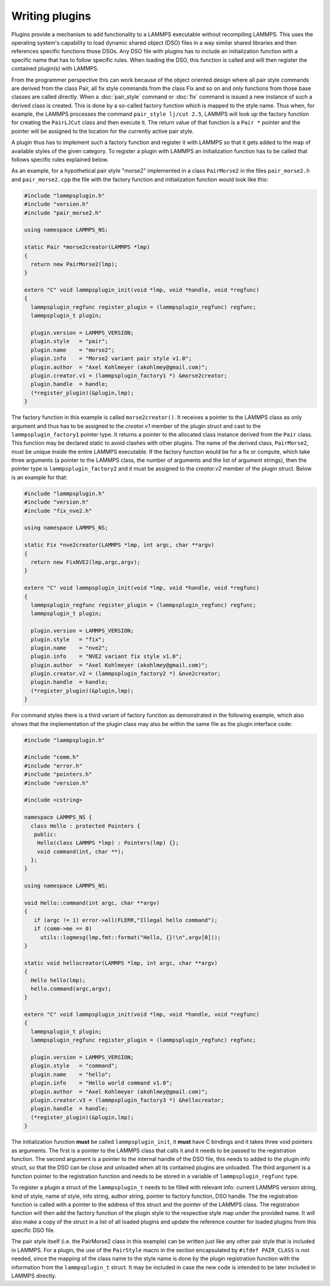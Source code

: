 Writing plugins
---------------

Plugins provide a mechanism to add functionality to a LAMMPS executable
without recompiling LAMMPS.  This uses the operating system's
capability to load dynamic shared object (DSO) files in a way similar
shared libraries and then references specific functions those DSOs.
Any DSO file with plugins has to include an initialization function
with a specific name that has to follow specific rules.  When loading
the DSO, this function is called and will then register the contained
plugin(s) with LAMMPS.

From the programmer perspective this can work because of the object
oriented design where all pair style commands are derived from the class
Pair, all fix style commands from the class Fix and so on and only
functions from those base classes are called directly.  When a
:doc:`pair_style` command or :doc:`fix` command is issued a new
instance of such a derived class is created.  This is done by a
so-called factory function which is mapped to the style name.  Thus
when, for example, the LAMMPS processes the command
``pair_style lj/cut 2.5``, LAMMPS will look up the factory function
for creating the ``PairLJCut`` class and then execute it.  The return
value of that function is a ``Pair *`` pointer and the pointer will
be assigned to the location for the currently active pair style.

A plugin thus has to implement such a factory function and register it
with LAMMPS so that it gets added to the map of available styles of
the given category.  To register a plugin with LAMMPS an initialization
function has to be called that follows specific rules explained below.


As an example, for a hypothetical pair style "morse2" implemented in a
class ``PairMorse2`` in the files ``pair_morse2.h`` and
``pair_morse2.cpp`` the file with the factory function and initialization
function would look like this:

.. code-block:: C++

  #include "lammpsplugin.h"
  #include "version.h"
  #include "pair_morse2.h"

  using namespace LAMMPS_NS;

  static Pair *morse2creator(LAMMPS *lmp)
  {
    return new PairMorse2(lmp);
  }

  extern "C" void lammpsplugin_init(void *lmp, void *handle, void *regfunc)
  {
    lammpsplugin_regfunc register_plugin = (lammpsplugin_regfunc) regfunc;
    lammpsplugin_t plugin;

    plugin.version = LAMMPS_VERSION;
    plugin.style   = "pair";
    plugin.name    = "morse2";
    plugin.info    = "Morse2 variant pair style v1.0";
    plugin.author  = "Axel Kohlmeyer (akohlmey@gmail.com)";
    plugin.creator.v1 = (lammpsplugin_factory1 *) &morse2creator;
    plugin.handle  = handle;
    (*register_plugin)(&plugin,lmp);
  }

The factory function in this example is called ``morse2creator()``.  It
receives a pointer to the LAMMPS class as only argument and thus has to
be assigned to the *creator.v1* member of the plugin struct and cast to the
``lammpsplugin_factory1`` pointer type.  It returns a
pointer to the allocated class instance derived from the ``Pair`` class.
This function may be declared static to avoid clashes with other plugins.
The name of the derived class, ``PairMorse2``, must be unique inside
the entire LAMMPS executable.
If the factory function would be for a fix or compute, which take three
arguments (a pointer to the LAMMPS class, the number of arguments and the
list of argument strings), then the pointer type is ``lammpsplugin_factory2``
and it must be assigned to the *creator.v2* member of the plugin struct.
Below is an example for that:

.. code-block:: C++

  #include "lammpsplugin.h"
  #include "version.h"
  #include "fix_nve2.h"

  using namespace LAMMPS_NS;

  static Fix *nve2creator(LAMMPS *lmp, int argc, char **argv)
  {
    return new FixNVE2(lmp,argc,argv);
  }

  extern "C" void lammpsplugin_init(void *lmp, void *handle, void *regfunc)
  {
    lammpsplugin_regfunc register_plugin = (lammpsplugin_regfunc) regfunc;
    lammpsplugin_t plugin;

    plugin.version = LAMMPS_VERSION;
    plugin.style   = "fix";
    plugin.name    = "nve2";
    plugin.info    = "NVE2 variant fix style v1.0";
    plugin.author  = "Axel Kohlmeyer (akohlmey@gmail.com)";
    plugin.creator.v2 = (lammpsplugin_factory2 *) &nve2creator;
    plugin.handle  = handle;
    (*register_plugin)(&plugin,lmp);
  }

For command styles there is a third variant of factory function as
demonstrated in the following example, which also shows that the
implementation of the plugin class may also be within the same
file as the plugin interface code:

.. code-block:: C++

   #include "lammpsplugin.h"

   #include "comm.h"
   #include "error.h"
   #include "pointers.h"
   #include "version.h"

   #include <cstring>

   namespace LAMMPS_NS {
     class Hello : protected Pointers {
      public:
       Hello(class LAMMPS *lmp) : Pointers(lmp) {};
       void command(int, char **);
     };
   }

   using namespace LAMMPS_NS;

   void Hello::command(int argc, char **argv)
   {
      if (argc != 1) error->all(FLERR,"Illegal hello command");
      if (comm->me == 0)
        utils::logmesg(lmp,fmt::format("Hello, {}!\n",argv[0]));
   }

   static void hellocreator(LAMMPS *lmp, int argc, char **argv)
   {
     Hello hello(lmp);
     hello.command(argc,argv);
   }

   extern "C" void lammpsplugin_init(void *lmp, void *handle, void *regfunc)
   {
     lammpsplugin_t plugin;
     lammpsplugin_regfunc register_plugin = (lammpsplugin_regfunc) regfunc;

     plugin.version = LAMMPS_VERSION;
     plugin.style   = "command";
     plugin.name    = "hello";
     plugin.info    = "Hello world command v1.0";
     plugin.author  = "Axel Kohlmeyer (akohlmey@gmail.com)";
     plugin.creator.v3 = (lammpsplugin_factory3 *) &hellocreator;
     plugin.handle  = handle;
     (*register_plugin)(&plugin,lmp);
   }

The initialization function **must** be called ``lammpsplugin_init``, it
**must** have C bindings and it takes three void pointers as arguments.
The first is a pointer to the LAMMPS class that calls it and it needs to
be passed to the registration function.  The second argument is a
pointer to the internal handle of the DSO file, this needs to added to
the plugin info struct, so that the DSO can be close and unloaded when
all its contained plugins are unloaded.  The third argument is a
function pointer to the registration function and needs to be stored
in a variable of ``lammpsplugin_regfunc`` type.

To register a plugin a struct of the ``lammpsplugin_t`` needs to be filled
with relevant info: current LAMMPS version string, kind of style, name of
style, info string, author string, pointer to factory function, DSO handle.
The the registration function is called with a pointer to the address of
this struct and the pointer of the LAMMPS class.  The registration function
will then add the factory function of the plugin style to the respective
style map under the provided name.  It will also make a copy of the struct
in a list of all loaded plugins and update the reference counter for loaded
plugins from this specific DSO file.

The pair style itself (i.e. the PairMorse2 class in this example) can be
written just like any other pair style that is included in LAMMPS.  For
a plugin, the use of the ``PairStyle`` macro in the section encapsulated
by ``#ifdef PAIR_CLASS`` is not needed, since the mapping of the class
name to the style name is done by the plugin registration function with
the information from the ``lammpsplugin_t`` struct.  It may be included
in case the new code is intended to be later included in LAMMPS directly.
